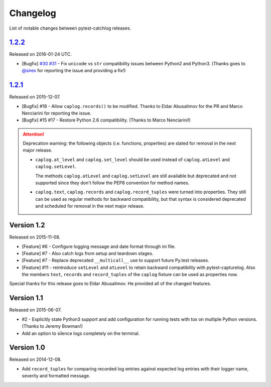 Changelog
=========

List of notable changes between pytest-catchlog releases.

.. %UNRELEASED_SECTION%

`1.2.2`_
-------------

Released on 2016-01-24 UTC.

- [Bugfix] `#30`_ `#31`_ - Fix ``unicode`` vs ``str`` compatibility issues between Python2 and Python3.
  (Thanks goes to `@sirex`_ for reporting the issue and providing a fix!)

.. _#30: https://github.com/eisensheng/pytest-catchlog/issues/30
.. _#31: https://github.com/eisensheng/pytest-catchlog/issues/31
.. _@sirex: https://github.com/sirex


`1.2.1`_
-------------

Released on 2015-12-07.

- [Bugfix] #18 - Allow ``caplog.records()`` to be modified.  Thanks to Eldar Abusalimov for the PR and Marco Nenciarini for reporting the issue.
- [Bugfix] #15 #17 - Restore Python 2.6 compatibility. (Thanks to Marco Nenciarini!)

.. attention::
    Deprecation warning: the following objects (i.e. functions, properties)
    are slated for removal in the next major release.

    - ``caplog.at_level`` and ``caplog.set_level`` should be used instead of
      ``caplog.atLevel`` and ``caplog.setLevel``.

      The methods ``caplog.atLevel`` and ``caplog.setLevel`` are still
      available but deprecated and not supported since they don't follow
      the PEP8 convention for method names.

    - ``caplog.text``, ``caplog.records`` and
      ``caplog.record_tuples`` were turned into properties.
      They still can be used as regular methods for backward compatibility,
      but that syntax is considered deprecated and scheduled for removal in
      the next major release.


Version 1.2
-----------

Released on 2015-11-08.

- [Feature] #6 - Configure logging message and date format through ini file.
- [Feature] #7 - Also catch logs from setup and teardown stages.
- [Feature] #7 - Replace deprecated ``__multicall__`` use to support future Py.test releases.
- [Feature] #11 - reintroduce ``setLevel`` and ``atLevel`` to retain backward compatibility with pytest-capturelog.  Also the members ``text``, ``records`` and ``record_tuples`` of the ``caplog`` fixture can be used as properties now.

Special thanks for this release goes to Eldar Abusalimov.  He provided all of the changed features.


Version 1.1
-----------

Released on 2015-06-07.

- #2 - Explicitly state Python3 support and add configuration for running
  tests with tox on multiple Python versions. (Thanks to Jeremy Bowman!)
- Add an option to silence logs completely on the terminal.


Version 1.0
-----------

Released on 2014-12-08.

- Add ``record_tuples`` for comparing recorded log entries against expected
  log entries with their logger name, severity and formatted message.
